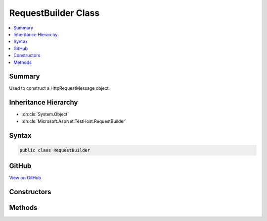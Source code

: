 

RequestBuilder Class
====================



.. contents:: 
   :local:



Summary
-------

Used to construct a HttpRequestMessage object.





Inheritance Hierarchy
---------------------


* :dn:cls:`System.Object`
* :dn:cls:`Microsoft.AspNet.TestHost.RequestBuilder`








Syntax
------

.. code-block:: csharp

   public class RequestBuilder





GitHub
------

`View on GitHub <https://github.com/aspnet/apidocs/blob/master/aspnet/hosting/src/Microsoft.AspNet.TestHost/RequestBuilder.cs>`_





.. dn:class:: Microsoft.AspNet.TestHost.RequestBuilder

Constructors
------------

.. dn:class:: Microsoft.AspNet.TestHost.RequestBuilder
    :noindex:
    :hidden:

    
    .. dn:constructor:: Microsoft.AspNet.TestHost.RequestBuilder.RequestBuilder(Microsoft.AspNet.TestHost.TestServer, System.String)
    
        
    
        Construct a new HttpRequestMessage with the given path.
    
        
        
        
        :type server: Microsoft.AspNet.TestHost.TestServer
        
        
        :type path: System.String
    
        
        .. code-block:: csharp
    
           public RequestBuilder(TestServer server, string path)
    

Methods
-------

.. dn:class:: Microsoft.AspNet.TestHost.RequestBuilder
    :noindex:
    :hidden:

    
    .. dn:method:: Microsoft.AspNet.TestHost.RequestBuilder.AddHeader(System.String, System.String)
    
        
    
        Add the given header and value to the request or request content.
    
        
        
        
        :type name: System.String
        
        
        :type value: System.String
        :rtype: Microsoft.AspNet.TestHost.RequestBuilder
    
        
        .. code-block:: csharp
    
           public RequestBuilder AddHeader(string name, string value)
    
    .. dn:method:: Microsoft.AspNet.TestHost.RequestBuilder.And(System.Action<System.Net.Http.HttpRequestMessage>)
    
        
    
        Configure any HttpRequestMessage properties.
    
        
        
        
        :type configure: System.Action{System.Net.Http.HttpRequestMessage}
        :rtype: Microsoft.AspNet.TestHost.RequestBuilder
    
        
        .. code-block:: csharp
    
           public RequestBuilder And(Action<HttpRequestMessage> configure)
    
    .. dn:method:: Microsoft.AspNet.TestHost.RequestBuilder.GetAsync()
    
        
    
        Set the request method to GET and start processing the request.
    
        
        :rtype: System.Threading.Tasks.Task{System.Net.Http.HttpResponseMessage}
    
        
        .. code-block:: csharp
    
           public Task<HttpResponseMessage> GetAsync()
    
    .. dn:method:: Microsoft.AspNet.TestHost.RequestBuilder.PostAsync()
    
        
    
        Set the request method to POST and start processing the request.
    
        
        :rtype: System.Threading.Tasks.Task{System.Net.Http.HttpResponseMessage}
    
        
        .. code-block:: csharp
    
           public Task<HttpResponseMessage> PostAsync()
    
    .. dn:method:: Microsoft.AspNet.TestHost.RequestBuilder.SendAsync(System.String)
    
        
    
        Set the request method and start processing the request.
    
        
        
        
        :type method: System.String
        :rtype: System.Threading.Tasks.Task{System.Net.Http.HttpResponseMessage}
    
        
        .. code-block:: csharp
    
           public Task<HttpResponseMessage> SendAsync(string method)
    


